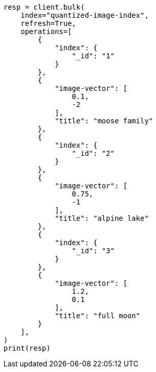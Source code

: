 // This file is autogenerated, DO NOT EDIT
// search/search-your-data/knn-search.asciidoc:306

[source, python]
----
resp = client.bulk(
    index="quantized-image-index",
    refresh=True,
    operations=[
        {
            "index": {
                "_id": "1"
            }
        },
        {
            "image-vector": [
                0.1,
                -2
            ],
            "title": "moose family"
        },
        {
            "index": {
                "_id": "2"
            }
        },
        {
            "image-vector": [
                0.75,
                -1
            ],
            "title": "alpine lake"
        },
        {
            "index": {
                "_id": "3"
            }
        },
        {
            "image-vector": [
                1.2,
                0.1
            ],
            "title": "full moon"
        }
    ],
)
print(resp)
----
